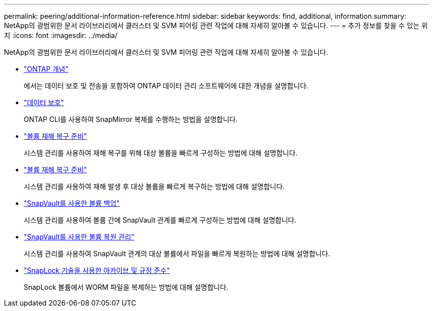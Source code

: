 ---
permalink: peering/additional-information-reference.html 
sidebar: sidebar 
keywords: find, additional, information 
summary: NetApp의 광범위한 문서 라이브러리에서 클러스터 및 SVM 피어링 관련 작업에 대해 자세히 알아볼 수 있습니다. 
---
= 추가 정보를 찾을 수 있는 위치
:icons: font
:imagesdir: ../media/


[role="lead"]
NetApp의 광범위한 문서 라이브러리에서 클러스터 및 SVM 피어링 관련 작업에 대해 자세히 알아볼 수 있습니다.

* link:../concepts/index.html["ONTAP 개념"]
+
에서는 데이터 보호 및 전송을 포함하여 ONTAP 데이터 관리 소프트웨어에 대한 개념을 설명합니다.

* link:../data-protection/index.html["데이터 보호"]
+
ONTAP CLI를 사용하여 SnapMirror 복제를 수행하는 방법을 설명합니다.

* https://docs.netapp.com/us-en/ontap-sm-classic/volume-disaster-prep/index.html["볼륨 재해 복구 준비"]
+
시스템 관리를 사용하여 재해 복구를 위해 대상 볼륨을 빠르게 구성하는 방법에 대해 설명합니다.

* https://docs.netapp.com/us-en/ontap-sm-classic/volume-disaster-prep/index.html["볼륨 재해 복구 준비"]
+
시스템 관리를 사용하여 재해 발생 후 대상 볼륨을 빠르게 복구하는 방법에 대해 설명합니다.

* https://docs.netapp.com/us-en/ontap-sm-classic/volume-backup-snapvault/index.html["SnapVault를 사용한 볼륨 백업"]
+
시스템 관리를 사용하여 볼륨 간에 SnapVault 관계를 빠르게 구성하는 방법에 대해 설명합니다.

* https://docs.netapp.com/us-en/ontap-sm-classic/volume-restore-snapvault/index.html["SnapVault를 사용한 볼륨 복원 관리"]
+
시스템 관리를 사용하여 SnapVault 관계의 대상 볼륨에서 파일을 빠르게 복원하는 방법에 대해 설명합니다.

* link:../snaplock/index.html["SnapLock 기술을 사용한 아카이브 및 규정 준수"]
+
SnapLock 볼륨에서 WORM 파일을 복제하는 방법에 대해 설명합니다.


